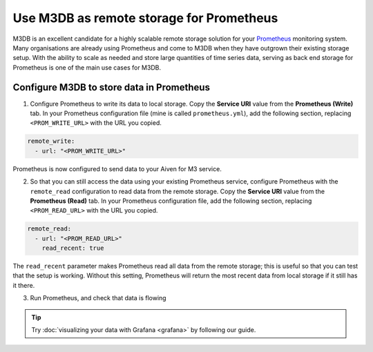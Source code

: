 Use M3DB as remote storage for Prometheus
#########################################

M3DB is an excellent candidate for a highly scalable remote storage solution for your `Prometheus <https://prometheus.io/>`_ monitoring system. Many organisations are already using Prometheus and come to M3DB when they have outgrown their existing storage setup. With the ability to scale as needed and store large quantities of time series data, serving as back end storage for Prometheus is one of the main use cases for M3DB.

Configure M3DB to store data in Prometheus
------------------------------------------

1. Configure Prometheus to write its data to local storage. Copy the **Service URI** value from the **Prometheus (Write)** tab. In your Prometheus configuration file (mine is called ``prometheus.yml``), add the following section, replacing ``<PROM_WRITE_URL>`` with the URL you copied.

.. code:: yaml

    remote_write:
      - url: "<PROM_WRITE_URL>"

Prometheus is now configured to send data to your Aiven for M3 service.

2. So that you can still access the data using your existing Prometheus service, configure Prometheus with the ``remote_read`` configuration to read data from the remote storage. Copy the **Service URI** value from the **Prometheus (Read)** tab. In your Prometheus configuration file, add the following section, replacing ``<PROM_READ_URL>`` with the URL you copied.

.. code:: yaml

    remote_read:
      - url: "<PROM_READ_URL>"
        read_recent: true

The ``read_recent`` parameter makes Prometheus read all data from the remote storage; this is useful so that you can test that the setup is working. Without this setting, Prometheus will return the most recent data from local storage if it still has it there.

3. Run Prometheus, and check that data is flowing

.. tip::

    Try :doc:`visualizing your data with Grafana <grafana>` by following our guide.

